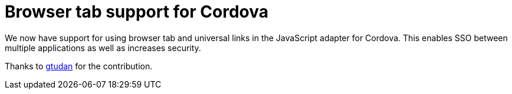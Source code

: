 = Browser tab support for Cordova

We now have support for using browser tab and universal links in the JavaScript adapter for Cordova. This enables SSO
between multiple applications as well as increases security.

Thanks to https://github.com/gtudan[gtudan] for the contribution.